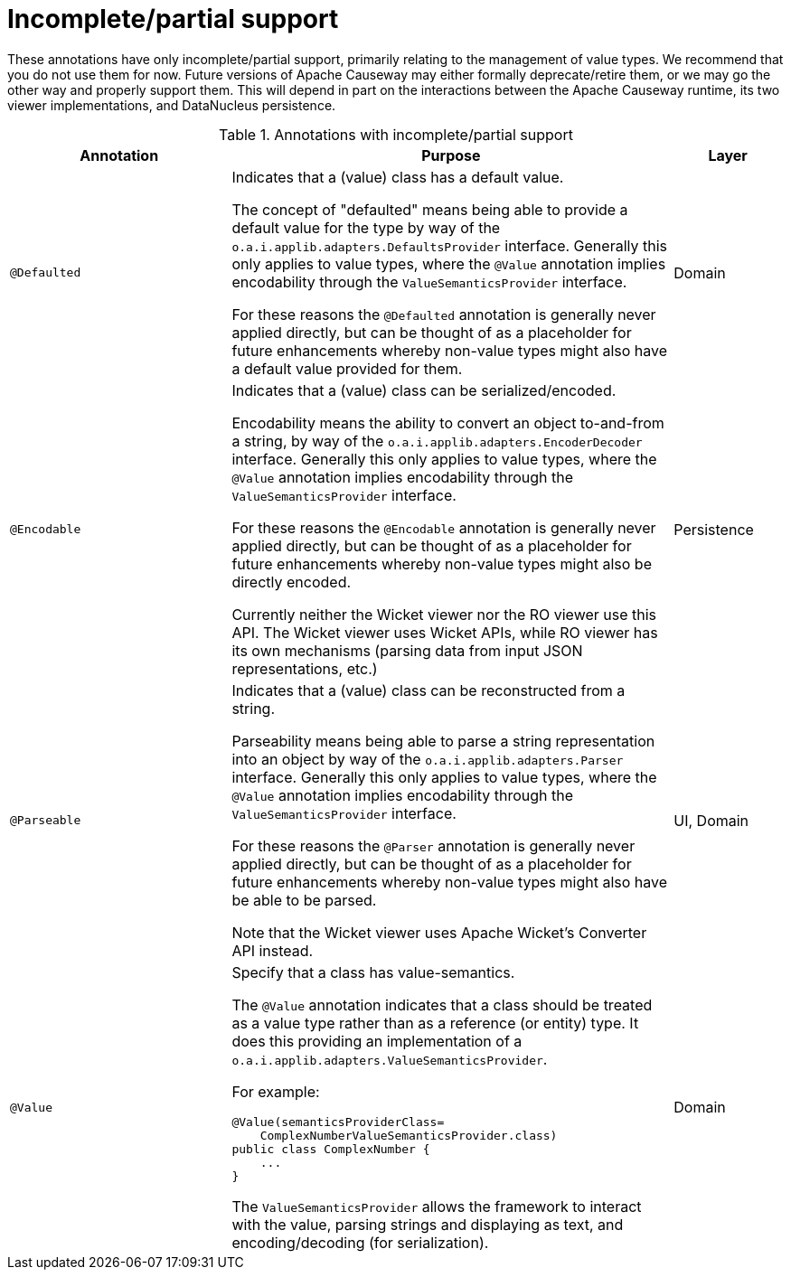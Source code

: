 [[partial]]
= Incomplete/partial support

:Notice: Licensed to the Apache Software Foundation (ASF) under one or more contributor license agreements. See the NOTICE file distributed with this work for additional information regarding copyright ownership. The ASF licenses this file to you under the Apache License, Version 2.0 (the "License"); you may not use this file except in compliance with the License. You may obtain a copy of the License at. http://www.apache.org/licenses/LICENSE-2.0 . Unless required by applicable law or agreed to in writing, software distributed under the License is distributed on an "AS IS" BASIS, WITHOUT WARRANTIES OR  CONDITIONS OF ANY KIND, either express or implied. See the License for the specific language governing permissions and limitations under the License.
:page-partial:


These annotations have only incomplete/partial support, primarily relating to the management of value types.  We recommend that you do not use them for now.  Future versions of Apache Causeway may either formally deprecate/retire them, or we may go the other way and properly support them.  This will depend in part on the interactions between the Apache Causeway runtime, its two viewer implementations, and DataNucleus persistence.


.Annotations with incomplete/partial support
[cols="2,4a,1", options="header"]
|===
|Annotation
|Purpose
|Layer


|`@Defaulted`
|Indicates that a (value) class has a default value. +

The concept of "defaulted" means being able to provide a default value for the type by way of the `o.a.i.applib.adapters.DefaultsProvider` interface. Generally this only applies to value types, where the `@Value` annotation implies encodability through the `ValueSemanticsProvider` interface. +

For these reasons the `@Defaulted` annotation is generally never applied directly, but can be thought of as a placeholder for future enhancements whereby non-value types might also have a default value provided for them.|Domain

|`@Encodable`
|Indicates that a (value) class can be serialized/encoded. +

Encodability means the ability to convert an object to-and-from a string, by way of the `o.a.i.applib.adapters.EncoderDecoder` interface. Generally this only applies to value types, where the `@Value` annotation implies encodability through the `ValueSemanticsProvider` interface.

For these reasons the `@Encodable` annotation is generally never applied directly, but can be thought of as a placeholder for future enhancements whereby non-value types might also be directly encoded.

Currently neither the Wicket viewer nor the RO viewer use this API.  The Wicket viewer uses Wicket APIs, while RO viewer has its own mechanisms (parsing data from input JSON representations, etc.)
|Persistence


|`@Parseable`
|Indicates that a (value) class can be reconstructed from a string. +

Parseability means being able to parse a string representation into an object by way of the `o.a.i.applib.adapters.Parser` interface. Generally this only applies to value types, where the `@Value` annotation implies encodability through the `ValueSemanticsProvider` interface. +

For these reasons the `@Parser` annotation is generally never applied directly, but can be thought of as a placeholder for future enhancements whereby non-value types might also have be able to be parsed. +

Note that the Wicket viewer uses Apache Wicket's Converter API instead.
|UI, Domain

|`@Value`
|Specify that a class has value-semantics. +

The `@Value` annotation indicates that a class should be treated as a value type rather than as a reference (or entity) type. It does this providing an implementation of a `o.a.i.applib.adapters.ValueSemanticsProvider`. +

For example: +

[source,java]
----
@Value(semanticsProviderClass=
    ComplexNumberValueSemanticsProvider.class)
public class ComplexNumber {
    ...
}
----

The `ValueSemanticsProvider` allows the framework to interact with the value, parsing strings and displaying as text, and encoding/decoding (for serialization).
|Domain

|===
